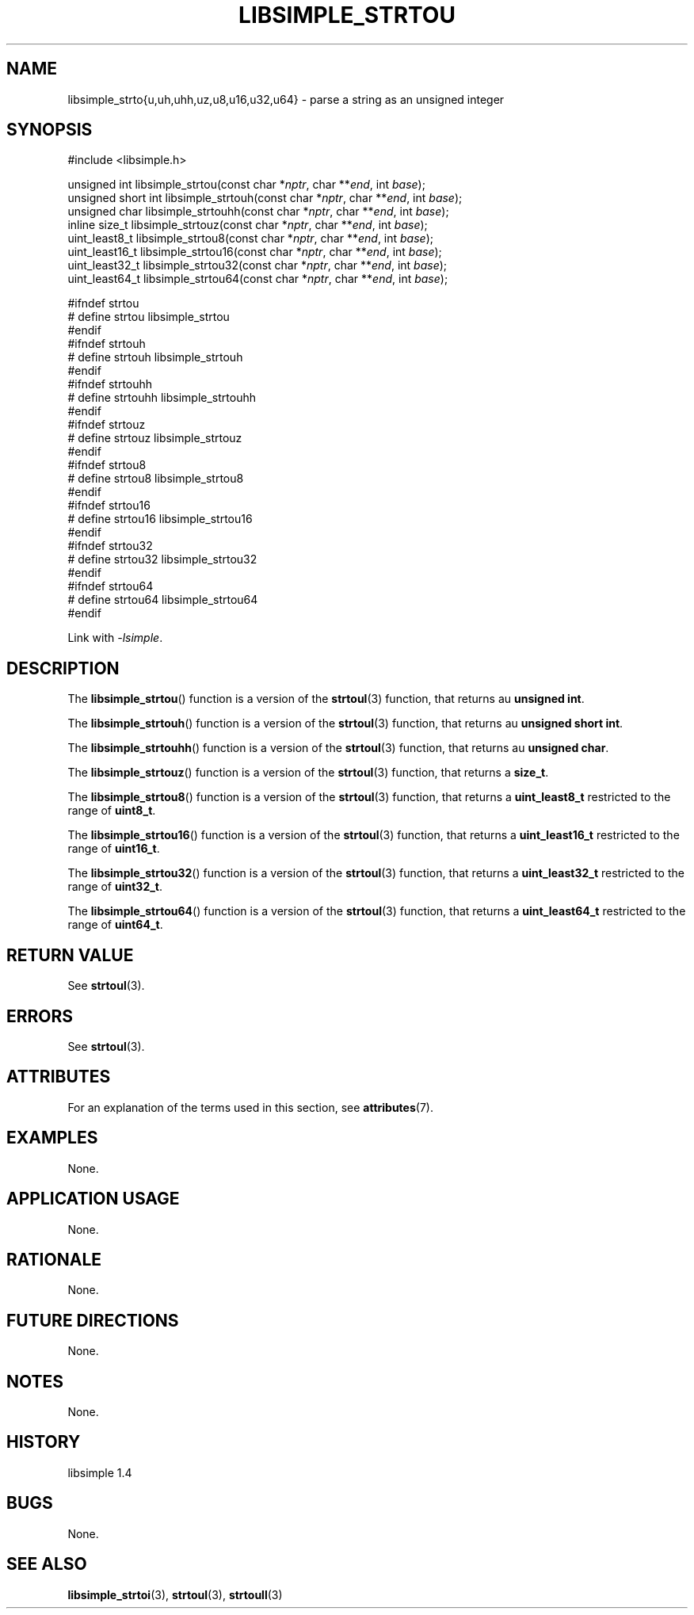 .TH LIBSIMPLE_STRTOU 3 libsimple
.SH NAME
libsimple_strto{u,uh,uhh,uz,u8,u16,u32,u64} \- parse a string as an unsigned integer

.SH SYNOPSIS
.nf
#include <libsimple.h>

unsigned int libsimple_strtou(const char *\fInptr\fP, char **\fIend\fP, int \fIbase\fP);
unsigned short int libsimple_strtouh(const char *\fInptr\fP, char **\fIend\fP, int \fIbase\fP);
unsigned char libsimple_strtouhh(const char *\fInptr\fP, char **\fIend\fP, int \fIbase\fP);
inline size_t libsimple_strtouz(const char *\fInptr\fP, char **\fIend\fP, int \fIbase\fP);
uint_least8_t libsimple_strtou8(const char *\fInptr\fP, char **\fIend\fP, int \fIbase\fP);
uint_least16_t libsimple_strtou16(const char *\fInptr\fP, char **\fIend\fP, int \fIbase\fP);
uint_least32_t libsimple_strtou32(const char *\fInptr\fP, char **\fIend\fP, int \fIbase\fP);
uint_least64_t libsimple_strtou64(const char *\fInptr\fP, char **\fIend\fP, int \fIbase\fP);

#ifndef strtou
# define strtou libsimple_strtou
#endif
#ifndef strtouh
# define strtouh libsimple_strtouh
#endif
#ifndef strtouhh
# define strtouhh libsimple_strtouhh
#endif
#ifndef strtouz
# define strtouz libsimple_strtouz
#endif
#ifndef strtou8
# define strtou8 libsimple_strtou8
#endif
#ifndef strtou16
# define strtou16 libsimple_strtou16
#endif
#ifndef strtou32
# define strtou32 libsimple_strtou32
#endif
#ifndef strtou64
# define strtou64 libsimple_strtou64
#endif
.fi
.PP
Link with
.IR \-lsimple .

.SH DESCRIPTION
The
.BR libsimple_strtou ()
function is a version of the
.BR strtoul (3)
function, that returns au
.BR "unsigned int" .
.PP
The
.BR libsimple_strtouh ()
function is a version of the
.BR strtoul (3)
function, that returns au
.BR "unsigned short int" .
.PP
The
.BR libsimple_strtouhh ()
function is a version of the
.BR strtoul (3)
function, that returns au
.BR "unsigned char" .
.PP
The
.BR libsimple_strtouz ()
function is a version of the
.BR strtoul (3)
function, that returns a
.BR size_t .
.PP
The
.BR libsimple_strtou8 ()
function is a version of the
.BR strtoul (3)
function, that returns a
.B uint_least8_t
restricted to the range of
.BR uint8_t .
.PP
The
.BR libsimple_strtou16 ()
function is a version of the
.BR strtoul (3)
function, that returns a
.B uint_least16_t
restricted to the range of
.BR uint16_t .
.PP
The
.BR libsimple_strtou32 ()
function is a version of the
.BR strtoul (3)
function, that returns a
.B uint_least32_t
restricted to the range of
.BR uint32_t .
.PP
The
.BR libsimple_strtou64 ()
function is a version of the
.BR strtoul (3)
function, that returns a
.B uint_least64_t
restricted to the range of
.BR uint64_t .

.SH RETURN VALUE
See
.BR strtoul (3).

.SH ERRORS
See
.BR strtoul (3).

.SH ATTRIBUTES
For an explanation of the terms used in this section, see
.BR attributes (7).
.TS
allbox;
lb lb lb
l l l.
Interface	Attribute	Value
T{
.BR libsimple_strtou (),
.br
.BR libsimple_strtouh (),
.br
.BR libsimple_strtouhh (),
.br
.BR libsimple_strtouz (),
.br
.BR libsimple_strtou8 (),
.br
.BR libsimple_strtou16 (),
.br
.BR libsimple_strtou32 (),
.br
.BR libsimple_strtou64 ()
T}	Thread safety	MT-Safe
T{
.BR libsimple_strtou (),
.br
.BR libsimple_strtouh (),
.br
.BR libsimple_strtouhh (),
.br
.BR libsimple_strtouz (),
.br
.BR libsimple_strtou8 (),
.br
.BR libsimple_strtou16 (),
.br
.BR libsimple_strtou32 (),
.br
.BR libsimple_strtou64 ()
T}	Async-signal safety	AS-Safe
T{
.BR libsimple_strtou (),
.br
.BR libsimple_strtouh (),
.br
.BR libsimple_strtouhh (),
.br
.BR libsimple_strtouz (),
.br
.BR libsimple_strtou8 (),
.br
.BR libsimple_strtou16 (),
.br
.BR libsimple_strtou32 (),
.br
.BR libsimple_strtou64 ()
T}	Async-cancel safety	AC-Safe
.TE

.SH EXAMPLES
None.

.SH APPLICATION USAGE
None.

.SH RATIONALE
None.

.SH FUTURE DIRECTIONS
None.

.SH NOTES
None.

.SH HISTORY
libsimple 1.4

.SH BUGS
None.

.SH SEE ALSO
.BR libsimple_strtoi (3),
.BR strtoul (3),
.BR strtoull (3)
